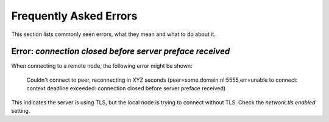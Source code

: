 .. _faq-errors:

Frequently Asked Errors
#######################

This section lists commonly seen errors, what they mean and what to do about it.

Error: `connection closed before server preface received`
*********************************************************

When connecting to a remote node, the following error might be shown:

    Couldn't connect to peer, reconnecting in XYZ seconds (peer=some.domain.nl:5555,err=unable to connect: context deadline exceeded: connection closed before server preface received)

This indicates the server is using TLS, but the local node is trying to connect without TLS.
Check the `network.tls.enabled` setting.